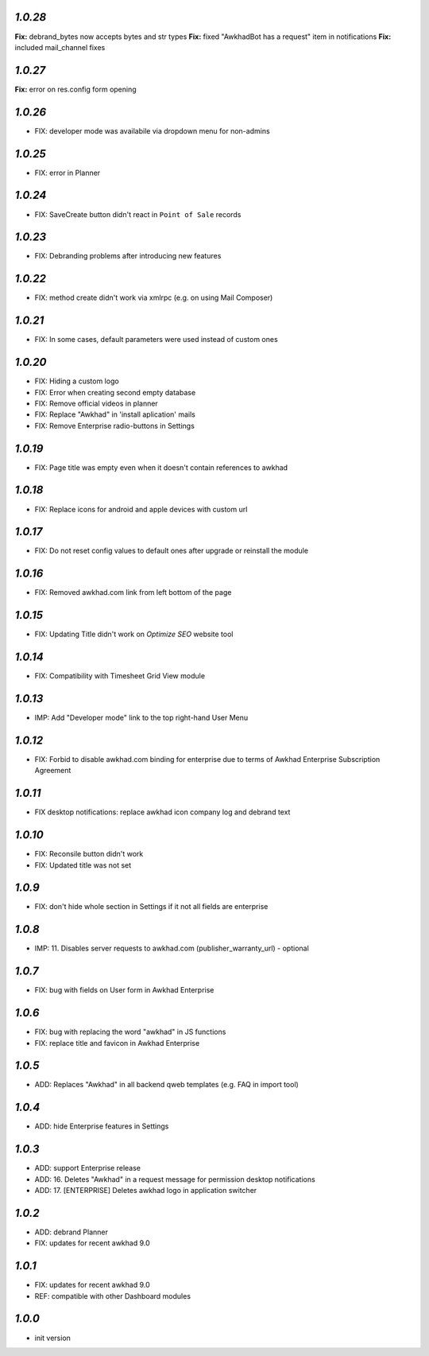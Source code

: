 `1.0.28`
--------

**Fix:** debrand_bytes now accepts bytes and str types
**Fix:** fixed "AwkhadBot has a request" item in notifications
**Fix:** included mail_channel fixes

`1.0.27`
--------

**Fix:** error on res.config form opening

`1.0.26`
--------

- FIX: developer mode was availabile via dropdown menu for non-admins

`1.0.25`
--------

- FIX: error in Planner

`1.0.24`
--------

- FIX: Save\Create button didn't react in ``Point of Sale`` records

`1.0.23`
--------

- FIX: Debranding problems after introducing new features

`1.0.22`
--------

- FIX: method create didn't work via xmlrpc (e.g. on using Mail Composer)

`1.0.21`
--------

- FIX: In some cases, default parameters were used instead of custom ones

`1.0.20`
--------

- FIX: Hiding a custom logo
- FIX: Error when creating second empty database
- FIX: Remove official videos in planner
- FIX: Replace "Awkhad" in 'install aplication' mails
- FIX: Remove Enterprise radio-buttons in Settings

`1.0.19`
--------

- FIX: Page title was empty even when it doesn't contain references to awkhad

`1.0.18`
--------

- FIX: Replace icons for android and apple devices with custom url

`1.0.17`
--------

- FIX: Do not reset config values to default ones after upgrade or reinstall the module

`1.0.16`
--------

- FIX: Removed awkhad.com link from left bottom of the page

`1.0.15`
--------

- FIX: Updating Title didn't work on *Optimize SEO* website tool

`1.0.14`
--------

- FIX: Compatibility with Timesheet Grid View module

`1.0.13`
--------

- IMP: Add "Developer mode" link to the top right-hand User Menu

`1.0.12`
--------

- FIX: Forbid to disable awkhad.com binding for enterprise due to terms of Awkhad Enterprise Subscription Agreement

`1.0.11`
--------

- FIX desktop notifications: replace awkhad icon company log and debrand text

`1.0.10`
--------

- FIX: Reconsile button didn't work
- FIX: Updated title was not set

`1.0.9`
-------

- FIX: don't hide whole section in Settings if it not all fields are enterprise

`1.0.8`
-------

- IMP: 11. Disables server requests to awkhad.com (publisher_warranty_url) - optional

`1.0.7`
-------

- FIX: bug with fields on User form in Awkhad Enterprise

`1.0.6`
-------

- FIX: bug with replacing the word "awkhad" in JS functions
- FIX: replace title and favicon in Awkhad Enterprise


`1.0.5`
-------

- ADD: Replaces "Awkhad" in all backend qweb templates (e.g. FAQ in import tool)

`1.0.4`
-------

- ADD: hide Enterprise features in Settings

`1.0.3`
-------

- ADD: support Enterprise release
- ADD: 16. Deletes "Awkhad" in a request message for permission desktop notifications
- ADD: 17. [ENTERPRISE] Deletes awkhad logo in application switcher


`1.0.2`
-------

- ADD: debrand Planner
- FIX: updates for recent awkhad 9.0

`1.0.1`
-------

- FIX: updates for recent awkhad 9.0
- REF: compatible with other Dashboard modules

`1.0.0`
-------

- init version
